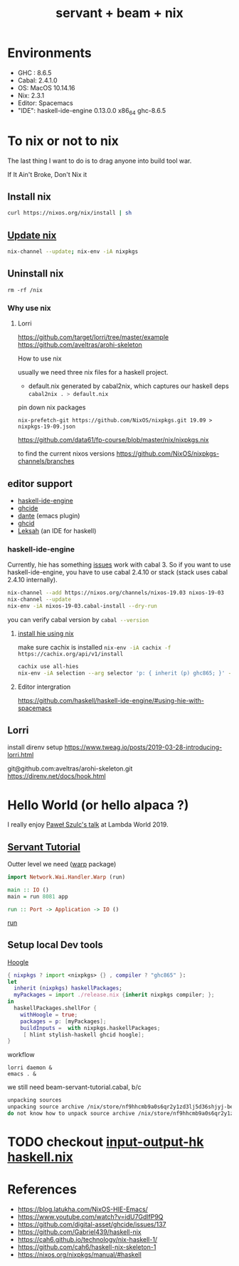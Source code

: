 #+TITLE: servant + beam + nix 
 

* Environments
- GHC : 8.6.5
- Cabal: 2.4.1.0
- OS: MacOS 10.14.16
- Nix: 2.3.1
- Editor: Spacemacs
- "IDE": haskell-ide-engine 0.13.0.0 x86_64 ghc-8.6.5

* To nix or not to nix 
The last thing I want to do is to drag anyone into build tool war.

If It Ain't Broke, Don't Nix it

** Install nix
#+BEGIN_SRC sh
curl https://nixos.org/nix/install | sh
#+END_SRC

** [[https://nixos.org/nix/manual/#ch-upgrading-nix][Update nix]]

#+BEGIN_SRC sh
nix-channel --update; nix-env -iA nixpkgs
#+END_SRC

** Uninstall nix

#+BEGIN_SRC shell
rm -rf /nix
#+END_SRC


*** Why use nix
    
**** Lorri
https://github.com/target/lorri/tree/master/example
https://github.com/aveltras/arohi-skeleton

How to use nix

usually we need three nix files for a haskell project.
- default.nix generated by cabal2nix, which captures our haskell deps
 src_sh[:exports code]{cabal2nix . > default.nix}

pin down nix packages

#+BEGIN_SRC shell
nix-prefetch-git https://github.com/NixOS/nixpkgs.git 19.09 > nixpkgs-19-09.json
#+END_SRC

https://github.com/data61/fp-course/blob/master/nix/nixpkgs.nix

to find the current nixos versions
https://github.com/NixOS/nixpkgs-channels/branches


** editor support
- [[https://github.com/haskell/haskell-ide-engine][haskell-ide-engine]]
- [[https://github.com/digital-asset/ghcide][ghcide]]
- [[https://github.com/jyp/dante][dante]]  (emacs plugin)
- [[https://github.com/ndmitchell/ghcid][ghcid]] 
- [[https://github.com/leksah/leks][Leksah]] (an IDE for haskell)
*** haskell-ide-engine
                                     
Currently, hie has something [[https://github.com/haskell/haskell-ide-engine/issues/1376][issues]] work with cabal 3. So if you want to use haskell-ide-engine, you have to use cabal 2.4.10 or stack (stack uses cabal 2.4.10 internally). 

#+BEGIN_SRC sh
nix-channel --add https://nixos.org/channels/nixos-19.03 nixos-19-03
nix-channel --update
nix-env -iA nixos-19-03.cabal-install --dry-run
#+END_SRC                                                    

you can verify cabal version by src_sh[:exports code]{cabal --version}

**** [[https://github.com/Infinisil/all-hies][install hie using nix]]
make sure cachix is installed src_sh[:exports code]{nix-env -iA cachix -f https://cachix.org/api/v1/install}



#+BEGIN_SRC bash
cachix use all-hies
nix-env -iA selection --arg selector 'p: { inherit (p) ghc865; }' -f https://github.com/infinisil/all-hies/tarball/master
#+END_SRC
**** Editor intergration
https://github.com/haskell/haskell-ide-engine/#using-hie-with-spacemacs

** Lorri  
   install direnv
   setup https://www.tweag.io/posts/2019-03-28-introducing-lorri.html

git@github.com:aveltras/arohi-skeleton.git
https://direnv.net/docs/hook.html
* Hello World (or hello alpaca ?)
I really enjoy [[https://twitter.com/rabbitonweb][Paweł Szulc's ]][[https://www.youtube.com/watch?v=idU7GdlfP9Q][talk]] at Lambda World 2019. 
** [[https://haskell-servant.readthedocs.io/en/v0.8/tutorial/index.html][Servant Tutorial]] 

Outter level we need ([[https://hackage.haskell.org/package/warp][warp]] package) 

#+BEGIN_SRC haskell
import Network.Wai.Handler.Warp (run)

main :: IO ()
main = run 8081 app
#+END_SRC

src_haskell[:exports code]{run :: Port -> Application -> IO ()}

[[https://www.stackage.org/haddock/nightly-2019-11-17/warp-3.3.4/Network-Wai-Handler-Warp.html#v:run][run]]

** Setup local Dev tools
[[https://hoogle.haskell.org/][Hoogle]]

#+BEGIN_SRC nix
{ nixpkgs ? import <nixpkgs> {} , compiler ? "ghc865" }:
let
  inherit (nixpkgs) haskellPackages;
  myPackages = import ./release.nix {inherit nixpkgs compiler; };
in
  haskellPackages.shellFor {
    withHoogle = true;
    packages = p: [myPackages];
    buildInputs =  with nixpkgs.haskellPackages;
     [ hlint stylish-haskell ghcid hoogle];
}
#+END_SRC

workflow 

#+BEGIN_SRC shell
lorri daemon &
emacs . &
#+END_SRC

we still need beam-servant-tutorial.cabal, b/c

#+BEGIN_SRC sh
unpacking sources
unpacking source archive /nix/store/nf9hhcmb9a0s6qr2y1zd3lj5d36shjyj-beam-servant-tutorial.cabal
do not know how to unpack source archive /nix/store/nf9hhcmb9a0s6qr2y1zd3lj5d36shjyj-beam-servant-tutorial.cabal
#+END_SRC

* TODO checkout [[https://input-output-hk.github.io/haskell.nix/][input-output-hk haskell.nix]]
* References
- https://blog.latukha.com/NixOS-HIE-Emacs/
- https://www.youtube.com/watch?v=idU7GdlfP9Q
- https://github.com/digital-asset/ghcide/issues/137
- https://github.com/Gabriel439/haskell-nix
- https://cah6.github.io/technology/nix-haskell-1/
- https://github.com/cah6/haskell-nix-skeleton-1
- https://nixos.org/nixpkgs/manual/#haskell
